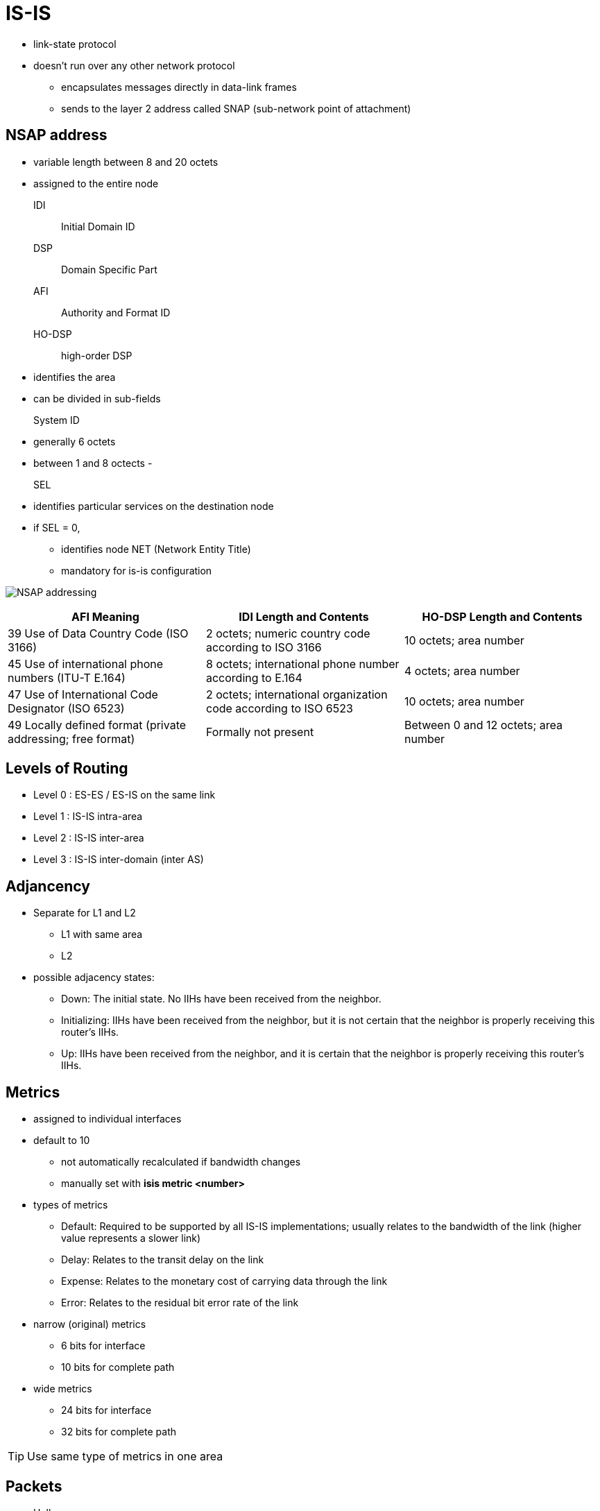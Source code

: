 = IS-IS

- link-state protocol
- doesn't run over any other network protocol
* encapsulates messages directly in data-link frames
* sends to the layer 2 address called SNAP (sub-network point of attachment)

== NSAP address

- variable length between 8 and 20 octets
- assigned to the entire node


IDI:: Initial Domain ID
DSP:: Domain Specific Part
AFI:: Authority and Format ID
HO-DSP:: high-order DSP
- identifies the area
- can be divided in sub-fields

System ID::
- generally 6 octets
- between 1 and 8 octects
-

SEL::
- identifies particular services on the destination node
- if SEL = 0,
* identifies node NET (Network Entity Title)
* mandatory for is-is configuration



image:nsap-addressing.png[NSAP addressing]


:===
AFI Meaning                                                 : IDI Length and Contents                                         : HO-DSP Length and Contents

39 Use of Data Country Code (ISO 3166)                      : 2 octets; numeric country code according to ISO 3166            : 10 octets; area number
45 Use of international phone numbers (ITU-T E.164)         : 8 octets; international phone number according to E.164         : 4 octets; area number
47 Use of International Code Designator (ISO 6523)          : 2 octets; international organization code according to ISO 6523 : 10 octets; area number
49 Locally defined format (private addressing; free format) : Formally not present                                            : Between 0 and 12 octets; area number
:===

== Levels of Routing

- Level 0 : ES-ES / ES-IS on the same link
- Level 1 : IS-IS intra-area
- Level 2 : IS-IS inter-area
- Level 3 : IS-IS inter-domain (inter AS)


== Adjancency

- Separate for L1 and L2
* L1 with same area
* L2

- possible adjacency states:

* Down: The initial state. No IIHs have been received from the neighbor.
* Initializing: IIHs have been received from the neighbor, but it is not certain that the neighbor is properly receiving this router’s IIHs.
* Up: IIHs have been received from the neighbor, and it is certain that the neighbor is properly receiving this router’s IIHs.



== Metrics

- assigned to individual interfaces
- default to 10
* not automatically recalculated if bandwidth changes
* manually set with *isis metric <number>*

- types of metrics

* Default: Required to be supported by all IS-IS implementations; usually relates to the bandwidth of the link (higher value represents a slower link)
* Delay: Relates to the transit delay on the link
* Expense: Relates to the monetary cost of carrying data through the link
* Error: Relates to the residual bit error rate of the link

- narrow (original) metrics
* 6 bits for interface
* 10 bits for complete path

- wide metrics
* 24 bits for interface
* 32 bits for complete path

TIP: Use same type of metrics in one area


== Packets

- Hello
- Link State PDU
- Complete Sequence Numbers PDU
- Partial Sequence Numbers PDU


=== Hello

- also called IIH (IS-IS Hello)
- separate L1 and L2 hellos in bcast network
- single L1L2 hellos on point-to-point link
- sent every 10 seconds per default
- defined Hold time with *isis hello-multiplier*
- do not need to match (contrary to OSPF)
- always the one-third of the configured values on DIS
* to detect the outage more readily

=== Link State PDU


- one single LSP
- may be fragmented by originator because of MTU
- uniquely identified by LSPID
* System Id
* Pseudo Node:
* Fragment Number
- uses Sequence Number for different version of the same LSP
- has a Remaining Lifetime
* default to 20 minutes
* refreshes every 15 minutes

NOTE: If the LSP’s Remaining Lifetime decreases to 0, the router will delete the
LSP’s body from the link-state database, keep only its header, and advertise
the empty LSP with the Remaining Lifetime set to 0. Flooding an empty LSP with
the Remaining Lifetime set to 0 is called an LSP purge. Router purging an LSP
will not flush the LSP from its link-state database just yet, though. The
expired LSP can be purged from the link-state database after an additional time
called ZeroAgeLifetime set to 60 seconds. This is done to ensure that the LSP’s
header is retained until the purged LSP has been safely propagated to all
neighbors. Cisco routers, however, appear to hold the empty LSP header for
another 20 minutes.

=== Complete Sequence Numbers PDU

- contains list of LSPID
- doesn't contain the LSP body(similar to OSPF's DBD )
- exchanged only during initialization on P2P links
- sent periodically by DIS on bcast networks

* Receivers of CSNP packets can compare their link-state database contents to
 the list of LSPs in the CSNP and perform appropriate action—flood a newer or
 missing LSP if they have one, or request an LSP if they find it missing in
 their own database.

* If the sender’s link-state database contains so many LSPs that listing them
 all in a single CSNP packet would cause it to exceed the MTU, multiple CSNPs
 are sent. For this purpose, the individual LSPIDs to be advertised are first
 sorted as integer numbers in ascending order. Each CSNP contains information
 about the Start LSPID and End LSPID that is described by this CSNP. The full
 range of possible LSPIDs starts with the value of 0000.0000.0000.00-00 (the
 bold part is the System ID, the following octet is the Pseudonode ID, and the
 octet following the dash is the LSP Number ID), and ends with the value of
 FFFF.FFFF.FFFF.FF-FF. If all LSPs can be listed in a single CSNP, the Start
 and End LSPIDs will use these respective values. If it is necessary to send
 more CSNPs, the first CSNP will have the 0000.0000.0000.00-00 as the Start
 LSPID, and the End LSPID will be set to the LSPID of the last entry in this
 CSNP. In the following CSNPs, the Start and End LSPIDs will be set to the
 respective LSPIDs of the first and last entry, sorted in ascending order. The
 last CSNP will have the value of FFFF.FFFF.FFFF.FF-FF as the End LSPID. This
 sorting of LSPIDs into ascending number and CSNPs sequen- tially listing all
 LSPIDs from the allowable range are the reasons for calling these PDUs
 Sequence Numbers PDUs.





=== Partial Sequence Numbers PDU

- used to request an LSP or acknowledge its successful arrival.


== Network Types

- Broadcast (multi-access)
- P2P


=== Point-to-Point Links

- On point-to-point interfaces, IS-IS expects to detect a single neighbor, bring up an adja- cency, and then synchronize link-state databases.
- three-way handshake:
* configured with *isis three-way-handshake {cisco|ietf}*
* introduces Extended Local Circuit ID (4 octets)
* contains adjacency state TLV with

** Adjacency Three Way State: This is the state of adjacency as seen by the sending router.
** Extended Local Circuit ID: This is the ID of the sending router’s interface.
** Neighbor System ID: This value is set to the ID of the neighboring router whose IIHs have been successfully received.
** Neighbor Extended Local Circuit ID: This value is set to the Extended Local Circuit ID field value from the neighbor’s IIH packets.


* After the adjacency is declared as Up, routers will attempt to synchronize their link-state databases.

** Both routers will mark all their LSPs for flooding over the point-to-point link; plus they send CSNP packets to each other.
** Because the IS-IS standard assumes that the actual transmission of LSPs marked for flooding is driven by a periodically scheduled process,
   it is possible that the CSNP packets are exchanged before the LSP transmission takes place.
   If a router learns from the received CSNP that its neighbor already has an LSP that is scheduled to be sent,
   the router will unmark the LSP, removing it from the set of LSPs to be flooded.
   This way, only the LSPs missing from the neighbor’s database will be sent to it.
   In addition, if a router learns from the received CSNP that the neighbor has LSPs that are newer or unknown,
   it will request them using a PSNP packet. Note that neither of these is necessary,
   as both routers nonetheless initially set up all their LSPs to be flooded across the link, without the aid of CSNP or PSNP packets.
   The initial sending of CSNPs to com- pare the link-state databases and PSNPs to request missing or updated entries increases the resiliency of the synchronization process but is not strictly necessary: Without these packets,
   routers will simply exchange the full link-state database.


=== Broadcast networks

- Routers must create adjacencies, synchronize their databases, and keep them synchronized
- on Ethernet networks,

* encapsulates IEEE 802.2 LLC frames to DSAP and SSAP set to 0xFE
* sends L1 packets to mcast 0180.c200.0014
* sends L2 packets to mcast 0180.c200.0015

- detects neighbors with IIH

.Task: Configure the IS-IS priority
----
(config-if)# isis priority <0-255>
----
NOTE: Priority 0 doesn't exclude the router from the election


==== DIS

- helps routers on bcast segment to synchronize with periodic flooding of CSNPs
- represents the bcast segment as the pseudo-node
- doesn't elect/need backup DIS


- elected with each IIH based on Highest
  * Interface priority
  * SNPA
  * System ID: when SNPA are not comparable
  ** Frame Relay DLCI vs ATM VPI/VCI


== Areas



- it is  possible to configure up to three different NSAP addresses on an IS-IS
router in a single IS-IS instance, provided that the System ID in all NSAP
addresses is identical and the NSAP addresses differ only in their Area ID.

* A router with multiple NSAP addresses will nonetheless maintain only a single
link-state database, causing all configured areas to merge together. This
behavior is useful when splitting, joining, or renumbering areas.

* For example, when you are renumbering an area, all routers are first added a second NSAP
address with the new Area ID and then the old NSAP address is removed—without
causing any adjacencies between routers to flap.

* Similarly, when you are joining two areas, routers in an annexed area are given
the new NSAP with the same Area ID as the area into which they are being
joined, and afterward, the old NSAP is removed. Splitting an area again uses a
similar approach—first add the new NSAP address to all routers, and afterward,
remove the former NSAP address.


- L1 routers advertise directly connected networks
- L2 routerts advertise directly connected networks, + all other L1 networks in its own area


== Authentication

- authenticates IIH independently of LSP, CSNP and PSNP packets
- L1 routers must have the same L1 area password
- L2 routers must have the same L2 domain password

- If security is a major concern, different passwords for L1 IIH, L2 IIH, L1
non-IIH, and L2 non-IIH packets can be configured.

.Task: Configure IIH authentication
----
(config-if)# isis authentication mode {text | md5} [level-1|level-2]
(config-if)# isis auth key-chain name [level-1|level-2]
----

.Task: Configure LSP, CSNP and PSNP authentication
----
(config-router)# authentication mode {text | md5} [level-1|level-2]
(config-router)# authentication key-chain name [level-1|level-2]
----

NOTE: In the previous commands , if the *level-1* or *level-2*
keyword is omitted from a command where it is currently indicated, the
corresponding authentication type will be activated for both levels.


== IPv6 support

- Supports out-of-the box

TODO:


